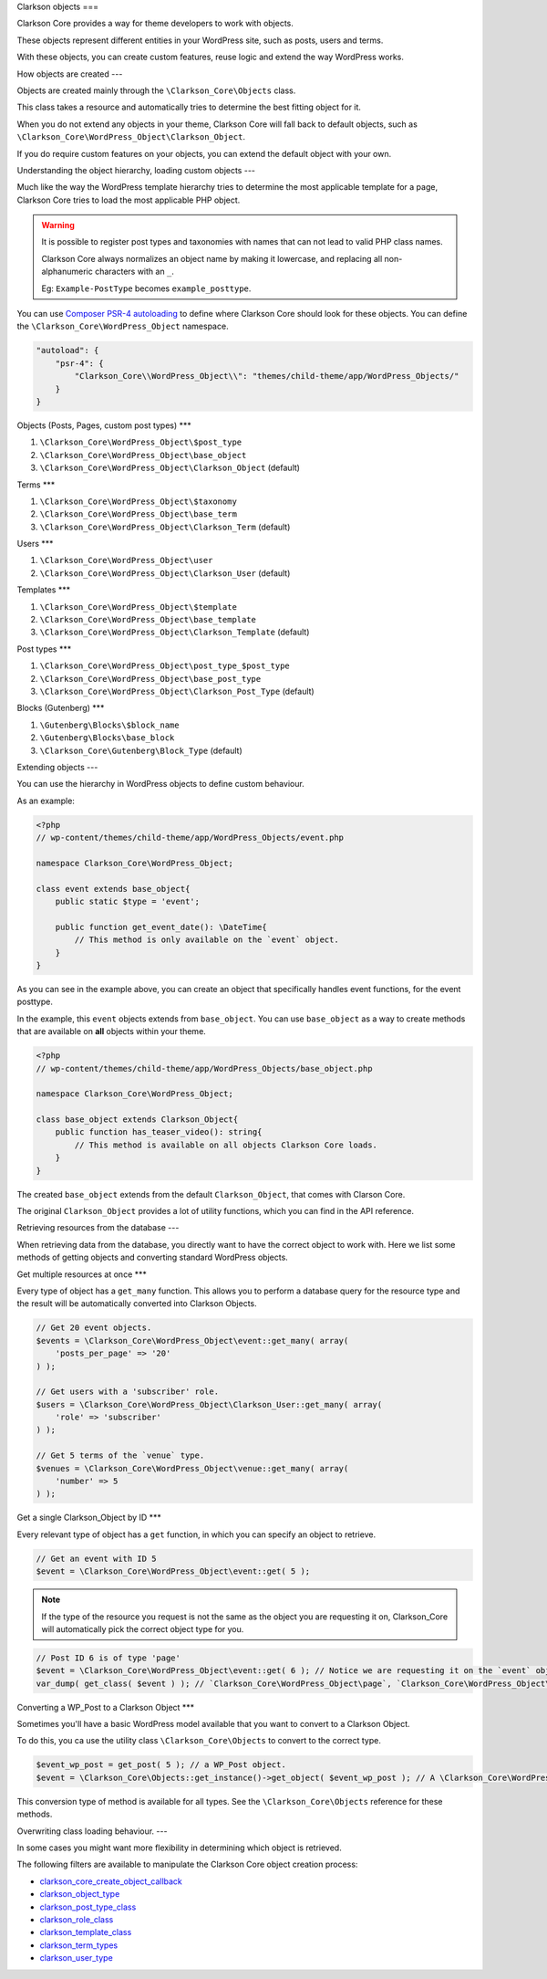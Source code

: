 Clarkson objects
===

Clarkson Core provides a way for theme developers to work with objects. 

These objects represent different entities in your WordPress site, such as posts, users and terms.

With these objects, you can create custom features, reuse logic and extend the way WordPress works.

How objects are created
---

Objects are created mainly through the ``\Clarkson_Core\Objects`` class. 

This class takes a resource and automatically tries to determine the best fitting object for it.

When you do not extend any objects in your theme, Clarkson Core will fall back to default objects, such as ``\Clarkson_Core\WordPress_Object\Clarkson_Object``.

If you do require custom features on your objects, you can extend the default object with your own.

Understanding the object hierarchy, loading custom objects
---

Much like the way the WordPress template hierarchy tries to determine the most applicable template for a page, Clarkson Core tries to load the most applicable PHP object.

.. warning::

    It is possible to register post types and taxonomies with names that can not lead to valid PHP class names. 

    Clarkson Core always normalizes an object name by making it lowercase, and replacing all non-alphanumeric characters with an ``_``.

    Eg: ``Example-PostType`` becomes ``example_posttype``.

You can use `Composer PSR-4 autoloading <https://getcomposer.org/doc/04-schema.md#psr-4>`_ to define where Clarkson Core should look for these objects. You can define the ``\Clarkson_Core\WordPress_Object`` namespace.

.. code-block:: json

    "autoload": {
        "psr-4": {
            "Clarkson_Core\\WordPress_Object\\": "themes/child-theme/app/WordPress_Objects/"
        }
    }

Objects (Posts, Pages, custom post types)
***

1. ``\Clarkson_Core\WordPress_Object\$post_type``
2. ``\Clarkson_Core\WordPress_Object\base_object``
3. ``\Clarkson_Core\WordPress_Object\Clarkson_Object`` (default)

Terms
***

1. ``\Clarkson_Core\WordPress_Object\$taxonomy``
2. ``\Clarkson_Core\WordPress_Object\base_term``
3. ``\Clarkson_Core\WordPress_Object\Clarkson_Term`` (default)

Users
***

1. ``\Clarkson_Core\WordPress_Object\user``
2. ``\Clarkson_Core\WordPress_Object\Clarkson_User`` (default)

Templates
***

1. ``\Clarkson_Core\WordPress_Object\$template``
2. ``\Clarkson_Core\WordPress_Object\base_template``
3. ``\Clarkson_Core\WordPress_Object\Clarkson_Template`` (default)

Post types
***

1. ``\Clarkson_Core\WordPress_Object\post_type_$post_type``
2. ``\Clarkson_Core\WordPress_Object\base_post_type``
3. ``\Clarkson_Core\WordPress_Object\Clarkson_Post_Type`` (default)

Blocks (Gutenberg)
***

1. ``\Gutenberg\Blocks\$block_name``
2. ``\Gutenberg\Blocks\base_block``
3. ``\Clarkson_Core\Gutenberg\Block_Type`` (default)

Extending objects
---

You can use the hierarchy in WordPress objects to define custom behaviour.

As an example:

.. code-block:: php

    <?php
    // wp-content/themes/child-theme/app/WordPress_Objects/event.php

    namespace Clarkson_Core\WordPress_Object;

    class event extends base_object{
        public static $type = 'event';

        public function get_event_date(): \DateTime{
            // This method is only available on the `event` object.
        }
    }

As you can see in the example above, you can create an object that specifically handles event functions, for the event posttype. 

In the example, this ``event`` objects extends from ``base_object``. You can use ``base_object`` as a way to create methods that are available on **all** objects within your theme.

.. code-block:: php
    
    <?php
    // wp-content/themes/child-theme/app/WordPress_Objects/base_object.php

    namespace Clarkson_Core\WordPress_Object;

    class base_object extends Clarkson_Object{
        public function has_teaser_video(): string{
            // This method is available on all objects Clarkson Core loads.
        }
    }

The created ``base_object`` extends from the default ``Clarkson_Object``, that comes with Clarson Core.

The original ``Clarkson_Object`` provides a lot of utility functions, which you can find in the API reference.

Retrieving resources from the database
---

When retrieving data from the database, you directly want to have the correct object to work with. Here we list some methods of getting objects and converting standard WordPress objects.

Get multiple resources at once
***

Every type of object has a ``get_many`` function. This allows you to perform a database query for the resource type and the result will be automatically converted into Clarkson Objects.

.. code-block:: php

    // Get 20 event objects.
    $events = \Clarkson_Core\WordPress_Object\event::get_many( array(
        'posts_per_page' => '20'
    ) );

    // Get users with a 'subscriber' role.
    $users = \Clarkson_Core\WordPress_Object\Clarkson_User::get_many( array(
        'role' => 'subscriber'
    ) );

    // Get 5 terms of the `venue` type.
    $venues = \Clarkson_Core\WordPress_Object\venue::get_many( array( 
        'number' => 5 
    ) );

Get a single Clarkson_Object by ID
***

Every relevant type of object has a ``get`` function, in which you can specify an object to retrieve.

.. code-block:: php

    // Get an event with ID 5
    $event = \Clarkson_Core\WordPress_Object\event::get( 5 );

.. note::

    If the type of the resource you request is not the same as the object you are requesting it on, Clarkson_Core will automatically pick the correct object type for you.

.. code-block:: php

    // Post ID 6 is of type 'page'
    $event = \Clarkson_Core\WordPress_Object\event::get( 6 ); // Notice we are requesting it on the `event` object.
    var_dump( get_class( $event ) ); // `Clarkson_Core\WordPress_Object\page`, `Clarkson_Core\WordPress_Object\base_object`, or `Clarkson_Core\WordPress_Object\Clarkson_Object`.

Converting a WP_Post to a Clarkson Object
***

Sometimes you'll have a basic WordPress model available that you want to convert to a Clarkson Object.

To do this, you ca use the utility class ``\Clarkson_Core\Objects`` to convert to the correct type.

.. code-block:: php

    $event_wp_post = get_post( 5 ); // a WP_Post object.
    $event = \Clarkson_Core\Objects::get_instance()->get_object( $event_wp_post ); // A \Clarkson_Core\WordPress_Object\event object.

This conversion type of method is available for all types. See  the ``\Clarkson_Core\Objects`` reference for these methods.

Overwriting class loading behaviour.
---

In some cases you might want more flexibility in determining which object is retrieved.

The following filters are available to manipulate the Clarkson Core object creation process:

- `clarkson_core_create_object_callback <https://level-level.github.io/Clarkson-Core/hooks/clarkson_core_create_object_callback.html>`_
- `clarkson_object_type <https://level-level.github.io/Clarkson-Core/hooks/clarkson_object_type.html>`_
- `clarkson_post_type_class <https://level-level.github.io/Clarkson-Core/hooks/clarkson_post_type_class.html>`_
- `clarkson_role_class <https://level-level.github.io/Clarkson-Core/hooks/clarkson_role_class.html>`_
- `clarkson_template_class <https://level-level.github.io/Clarkson-Core/hooks/clarkson_template_class.html>`_
- `clarkson_term_types <https://level-level.github.io/Clarkson-Core/hooks/clarkson_term_types.html>`_
- `clarkson_user_type <https://level-level.github.io/Clarkson-Core/hooks/clarkson_user_type.html>`_
